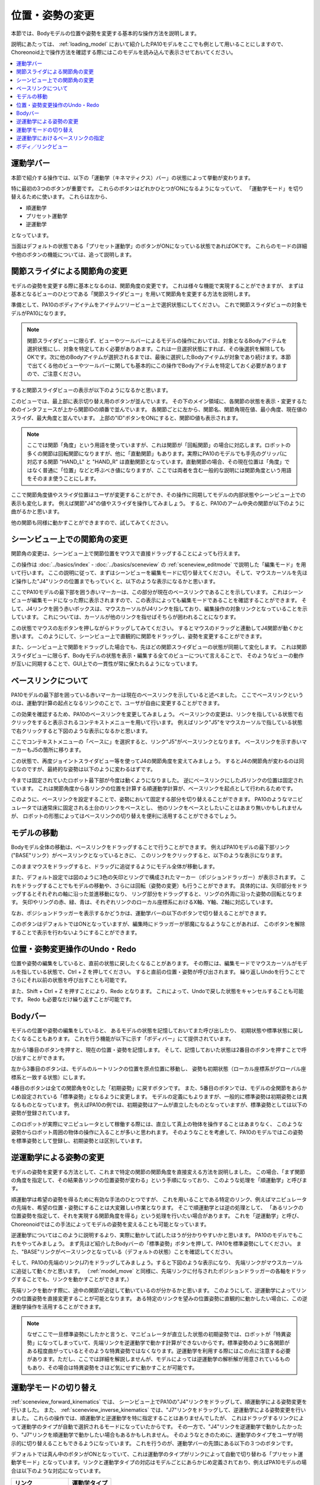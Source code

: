
位置・姿勢の変更
================

本節では、Bodyモデルの位置や姿勢を変更する基本的な操作方法を説明します。

説明にあたっては、 :ref:`loading_model` において紹介したPA10モデルをここでも例として用いることにしますので、
Choreonoid上で操作方法を確認する際にはこのモデルを読み込んで表示させておいてください。

.. contents::
   :local:
   :depth: 1

運動学バー
----------

本節で紹介する操作では、以下の「運動学（キネマティクス）バー」の状態によって挙動が変わります。

.. image:: images/KinematicsBar.png

特に最初の3つのボタンが重要です。
これらのボタンはどれかひとつがONになるようになっていて、
「運動学モード」を切り替えるために使います。
これらは左から、

* 順運動学
* プリセット運動学
* 逆運動学

となっています。

当面はデフォルトの状態である「プリセット運動学」のボタンがONになっている状態であればOKです。
これらのモードの詳細や他のボタンの機能については、追って説明します。


関節スライダによる関節角の変更
------------------------------

モデルの姿勢を変更する際に基本となるのは、関節角度の変更です。
これは様々な機能で実現することができますが、
まずは基本となるビューのひとつである「関節スライダビュー」を用いて関節角を変更する方法を説明します。

準備として、PA10のボディアイテムをアイテムツリービュー上で選択状態にしてください。
これで関節スライダビューの対象モデルがPA10になります。

.. note:: 関節スライダビューに限らず、ビューやツールバーによるモデルの操作においては、対象となるBodyアイテムを選択状態にし、対象を特定しておく必要がありあます。これは一旦選択状態にすれば、その後選択を解除してもOKです。次に他のBodyアイテムが選択されるまでは、最後に選択したBodyアイテムが対象であり続けます。本節で出てくる他のビューやツールバーに関しても基本的にこの操作でBodyアイテムを特定しておく必要がありますので、ご注意ください。

すると関節スライダビューの表示が以下のようになるかと思います。

.. image:: images/jointslider_pa10_initial.png

このビューでは、最上部に表示切り替え用のボタンが並んでいます。
その下のメイン領域に、各関節の状態を表示・変更するためのインタフェースが上から関節IDの順番で並んでいます。
各関節ごとに左から、関節名、関節角現在値、最小角度、現在値のスライダ、最大角度と並んでいます。
上部の"ID"ボタンをONにすると、関節ID値も表示されます。

.. note:: ここでは関節「角度」という用語を使っていますが、これは関節が「回転関節」の場合に対応します。ロボットの多くの関節は回転関節になりますが、他に「直動関節」もあります。実際にPA10のモデルでも手先のグリッパに対応する関節 "HAND_L" と "HAND_R" は直動関節となっています。直動関節の場合、その現在位置は「角度」ではなく普通に「位置」などと呼ぶべき値になりますが、ここでは両者を含む一般的な説明には関節角度という用語をそのまま使うことにします。

ここで関節角度値やスライダ位置はユーザが変更することができ、その操作に同期してモデルの内部状態やシーンビュー上での表示も変化します。
例えば関節"J4"の値やスライダを操作してみましょう。
すると、PA10のアーム中央の関節が以下のように曲がるかと思います。

.. image:: images/pa10_j4.png

他の関節も同様に動かすことができますので、試してみてください。

.. _sceneview_forward_kinematics:

シーンビュー上での関節角の変更
------------------------------

関節角の変更は、シーンビュー上で関節位置をマウスで直接ドラッグすることによっても行えます。

この操作は :doc:`../basics/index` - :doc:`../basics/sceneview` の :ref:`sceneview_editmode` で説明した「編集モード」を用いて行います。
ここの説明に従って、まずはシーンビューを編集モードに切り替えてください。
そして、マウスカーソルを先ほど操作した"J4"リンクの位置までもっていくと、以下のような表示になるかと思います。

.. image:: images/j4_drag.png

ここでPA10モデルの最下部を囲う赤いマーカーは、この部分が現在のベースリンクであることを示しています。
これはシーンビューが編集モードになった際に表示されますので、この表示によっても編集モードであることを確認することができます。
そして、J4リンクを囲う赤いボックスは、マウスカーソルがJ4リンクを指しており、編集操作の対象リンクとなっていることを示しています。
これについては、カーソルが他のリンクを指せばそちらが囲われることになります。

この状態でマウスの左ボタンを押しながらドラッグしてみてください。
するとマウスのドラッグと連動してJ4関節が動くかと思います。
このようにして、シーンビュー上で直観的に関節をドラッグし、姿勢を変更することができます。

また、シーンビュー上で関節をドラッグした場合でも、先ほどの関節スライダビューの状態が同期して変化します。
これは関節スライダビューに限らず、Bodyモデルの状態を表示・編集する全てのビューについて言えることで、
そのようなビューの動作が互いに同期することで、GUI上での一貫性が常に保たれるようになっています。

ベースリンクについて
--------------------

PA10モデルの最下部を囲っている赤いマーカーは現在のベースリンクを示していると述べました。
ここでベースリンクというのは、運動学計算の起点となるリンクのことで、ユーザが自由に変更することができます。

この効果を確認するため、PA10のベースリンクを変更してみましょう。
ベースリンクの変更は、リンクを指している状態で右クリックをすると表示されるコンテキストメニューを用いて行います。
例えばリンク"J5"をマウスカーソルで指している状態で右クリックすると下図のような表示になるかと思います。

.. image:: images/pa10_j5_tobase.png

ここでコンテキストメニューの「ベースに」を選択すると、リンク"J5"がベースリンクとなります。
ベースリンクを示す赤いマーカーもJ5の箇所に移ります。

この状態で、再度ジョイントスライダビュー等を使ってJ4の関節角度を変えてみましょう。
するとJ4の関節角が変わるのは同じなのですが、最終的な姿勢は以下のように変わるはずです。

.. image:: images/pa10_j4_inv.png

今までは固定されていたロボット最下部が今度は動くようになりました。
逆にベースリンクにしたJ5リンクの位置は固定されています。
これは関節角度から各リンクの位置を計算する順運動学計算が、ベースリンクを起点として行われるためです。

このように、ベースリンクを設定することで、姿勢において固定する部分を切り替えることができます。
PA10のようなマニピュレータでは通常床に固定される土台のリンクをベースとし、
他のリンクをベースとしたいことはあまり無いかもしれませんが、
ロボットの形態によってはベースリンクの切り替えを便利に活用することができるでしょう。

.. _model_move:
                  
モデルの移動
------------

Bodyモデル全体の移動は、ベースリンクをドラッグすることで行うことができます。
例えばPA10モデルの最下部リンク("BASE"リンク）がベースリンクとなっているときに、
このリンクをクリックすると、以下のような表示になります。

.. image:: images/pa10_move.png

このままマウスをドラッグすると、ドラッグに追従するようにモデル全体が移動します。

また、デフォルト設定では図のように3色の矢印とリングで構成されたマーカー（ポジションドラッガー）が表示されます。
これをドラッグすることでもモデルの移動や、さらには回転（姿勢の変更）も行うことができます。
具体的には、矢印部分をドラッグするとそれぞれの軸に沿った並進移動になり、
リング部分をドラッグすると、リングの外周に沿った姿勢の回転となります。
矢印やリングの赤、緑、青は、それぞれリンクのローカル座標系におけるX軸、Y軸、Z軸に対応しています。

なお、ポジションドラッガーを表示するかどうかは、運動学バーの以下のボタンで切り替えることができます。

.. image:: images/PositionDraggerButton.png

このボタンはデフォルトではONとなっていますが、編集時にドラッガーが邪魔になるようなことがあれば、
このボタンを解除することで表示を行わないようにすることができます。


位置・姿勢変更操作のUndo・Redo
------------------------------

位置や姿勢の編集をしていると、直前の状態に戻したくなることがあります。
その際には、編集モードでマウスカーソルがモデルを指している状態で、Ctrl + Z を押してください。
すると直前の位置・姿勢が呼び出されます。
繰り返しUndoを行うことでさらにそれ以前の状態を呼び出すことも可能です。

また、Shift + Ctrl + Z を押すことにより、Redo となります。
これによって、Undoで戻した状態をキャンセルすることも可能です。
Redo も必要なだけ繰り返すことが可能です。

.. _model_body_bar:

Bodyバー
--------

モデルの位置や姿勢の編集をしていると、
あるモデルの状態を記憶しておいてまた呼び出したり、
初期状態や標準状態に戻したくなることもあります。
これを行う機能が以下に示す「ボディバー」にて提供されています。

.. image:: images/BodyBar.png

左から1番目のボタンを押すと、現在の位置・姿勢を記憶します。
そして、記憶しておいた状態は2番目のボタンを押すことで呼び出すことができます。

左から3番目のボタンは、モデルのルートリンクの位置を原点位置に移動し、
姿勢も初期状態（ローカル座標系がグローバル座標系と一致する状態）にします。

4番目のボタンは全ての関節角を0とした「初期姿勢」に戻すボタンです。
また、5番目のボタンでは、モデルの全関節をあらかじめ設定されている「標準姿勢」となるように変更します。
モデルの定義にもよりますが、一般的に標準姿勢は初期姿勢とは異なるものとなっています。
例えばPA10の例では、初期姿勢はアームが直立したものとなっていますが、標準姿勢としては以下の姿勢が登録されています。

.. image:: images/pa10_standard.png

このロボットが実際にマニピュレータとして稼働する際には、直立して真上の物体を操作することはあまりなく、
このような姿勢からロボット周囲の物体の操作に入ることが多いと思われます。
そのようなことを考慮して、PA10のモデルではこの姿勢を標準姿勢として登録し、初期姿勢とは区別しています。

.. _sceneview_inverse_kinematics:

逆運動学による姿勢の変更
------------------------

モデルの姿勢を変更する方法として、これまで特定の関節の関節角度を直接変える方法を説明しました。
この場合、「まず関節の角度を指定して、その結果各リンクの位置姿勢が変わる」という手順になっており、
このような処理を「順運動学」と呼びます。

順運動学は希望の姿勢を得るために有効な手法のひとつですが、
これを用いることである特定のリンク、例えばマニピュレータの先端を、希望の位置・姿勢にすることは大変難しい作業となります。
そこで順運動学とは逆の処理として、
「あるリンクの位置姿勢を指定して、それを実現する関節角度を得る」という処理を行いたい場合があります。
これを「逆運動学」と呼び、Choreonoidではこの手法によってモデルの姿勢を変えることも可能となっています。

逆運動学についてはこのように説明するより、実際に動かして試したほうが分かりやすいかと思います。
PA10のモデルでもこれをやってみましょう。
まず先ほど紹介したBodyバーの「標準姿勢」ボタンを押して、PA10を標準姿勢にしてください。
また、"BASE"リンクがベースリンクとなっている（デフォルトの状態）ことを確認してください。

そして、PA10の先端のリンク(J7)をドラッグしてみましょう。すると下図のような表示になり、
先端リンクがマウスカーソルに追従して動くかと思います。
（:ref:`model_move` と同様に、先端リンクに付与されたポジションドラッガーの各軸をドラッグすることでも、リンクを動かすことができます。）

.. image:: images/pa10_ik.png

先端リンクを動かす際に、途中の関節が追従して動いているのが分かるかと思います。
このようにして、逆運動学によってリンクの位置姿勢を直接変更することが可能となります。
ある特定のリンクを望みの位置姿勢に直観的に動かしたい場合に、この逆運動学操作を活用することができます。

.. note:: なぜここで一旦標準姿勢にしたかと言うと、マニピュレータが直立した状態の初期姿勢では、ロボットが「特異姿勢」になってしまっていて、先端リンクを逆運動学で動かす計算ができないからです。標準姿勢のように各関節がある程度曲がっているとそのような特異姿勢ではなくなります。逆運動学を利用する際にはこの点に注意する必要があります。ただし、ここでは詳細を解説しませんが、モデルによっては逆運動学の解析解が用意されているものもあり、その場合は特異姿勢をさほど気にせずに動かすことが可能です。

.. _model_kinematics_mode:

運動学モードの切り替え
----------------------

:ref:`sceneview_forward_kinematics` では、
シーンビュー上でPA10の"J4"リンクをドラッグして、順運動学による姿勢変更を行いました。
また、 :ref:`sceneview_inverse_kinematics` では、"J7"リンクをドラッグして、逆運動学による姿勢変更を行いました。
これらの操作では、順運動学と逆運動学を特に指定することはありませんでしたが、
これはドラッグするリンクによって運動学のタイプが自動で選択されるモードになっていたからです。
その一方で、"J4"リンクを逆運動学で動かしたかったり、"J7"リンクを順運動学で動かしたい場合もあるかもしれません。
そのようなときのために、運動学のタイプをユーザが明示的に切り替えることもできるようになっています。
これを行うのが、運動学バーの先頭にある以下の３つのボタンです。

.. image:: images/KinematicsBarModeButtons.png

デフォルトでは真ん中のボタンがONとなっていて、これは運動学のタイプがリンクによって自動で切り替わる「プリセット運動学モード」となっています。リンクと運動学タイプの対応はモデルごとにあらかじめ定義されており、例えばPA10モデルの場合は以下のような対応になっています。

======================= ===================
 リンク                 運動学タイプ       
======================= ===================
 BASE, J1〜J5           順運動学            
 J6〜J7                 逆運動学           
 HAND_L, HAND_R         順運動学           
======================= ===================

以上のようなプリセット運動学モードにおける対応関係は、逆運動学で動かすことが多いと思われるリンクについては逆運動学をセットする、という方針で決められており、多くの姿勢変更操作はこれで間に合うかと思います。

運動学タイプをマニュアルで指定したい場合は、残りの２つのボタンを使用します。
左側のボタンは「順運動学モード」、右側のボタンは「逆運動学モード」となっています。
これらどちらかのボタンがONになっていると、
ドラッグするリンクとは関係なく選択されている運動学タイプが適用されることになりますので、
必要に応じてこのようなモードの使い分けを行ってください。

逆運動学におけるベースリンクの指定
----------------------------------

「逆運動学モード」で逆運動学操作を行う場合は、順運動学のときと同様にベースリンクがどこに指定されているかで挙動が変わります。

例えば、まず逆運動学モードをONにして、PA10のベースリンクをドラッグしてみてください。
すると"BASE"リンクがベースリンクとなっているデフォルトの状態では、
:ref:`model_move` と同じ動作となり、モデル全体が移動するかと思います。
この場合、はベースリンクもドラッグするリンクも同じBASEであり、途中に逆運動学計算をする関節がないため、
このような結果になります。

そこで今度はベースリンクをアーム先端の"J7"リンク等に設定しなおして、BASEリンクをドラッグしてみてください。
すると今度はJ7リンクは固定されつつ、ロボットの姿勢が変化することで、BASEリンクが動いたかと思います。
これはBASEリンクをベースとしてJ7リンクを動かした場合のちょうど逆の操作となっています。
このように、逆運動学操作を思い通りに行うためには、ベースリンクがどこに設定されているかも重要になります。

ただし、デフォルトの運動学モードである「プリセット運動学モード」で逆運動学に設定されているリンクを動かす場合、ベースリンクの設定は影響を受けません。この場合は、ベースリンクをどこに設定して計算を行うかもプリセットされています。
PA10の例では、逆運動学に設定されている J6, J7 リンクについて、どちらもBASEをベースリンクとするように設定されています。
この設定が現在のベースリンクと異なっている場合は、元のベースリンク設定やマーカー表示については変更せずに、
逆運動学実行時に指定のリンクが一時的にベースリンクとして使われることになります。

.. _model_body_link_view:

ボディ／リンクビュー
--------------------

モデルの位置・姿勢の変更には、下図右の「ボディ／リンクビュー」を用いることもできます。

.. image:: images/LinkViewAndBodyLinkView.png

このビューは、図の左側の「リンクビュー」と組み合わせて使います。
リンクビュー上でリンクを選択することで、「ボディ／リンクビュー」の表示・編集の対象リンクを決定します。
ここではPA10モデルの"J7"リンクを選択した状態を表しています。

.. note:: リンクの選択は、シーンビュー上で編集モードとし、リンクをダブルクリックすることでも行えます。

最上部では、リンクのインデックス番号や関節ID、関節タイプ、関節軸ベクトルといった情報を表示しています。

その下の「リンク位置」の領域では、対象リンクの現在の位置と姿勢を表示しています。
位置はグローバル座標におけるX、Y、Z座標値で、姿勢はロール・ピッチ・ヨーの３軸回転量で表示されます。
ここでは現在値を確認するだけでなく、数値ボックスに値を入力することでリンクの位置や姿勢を動かすこともできます。
この際の動かし方は、現在のベースリンクからの逆運動学で計算されます。
（この場合、運動学モードによらず常に逆運動学が適用されます。）
この数値入力によるリンク位置の編集は、リンク位置を細かく調整したい場合や、正確にある軸に沿って動かしたい場合などに、
大変便利です。

「関節角」の領域では、関節スライダビューと同様に関節角の確認と編集が行えます。
選択されているリンクのみの表示・編集となる点が関節スライダビューとは異なります。

「関節角速度」の領域では、関節角速度の最小値と最大値、および現在の関節角速度が表示されます。
関節角速度については姿勢編集時などには更新されませんが、
関節角速度値を含む動作軌道等のデータをモデルに適用している際に更新されます。

「干渉」の領域については、対象リンクが他のリンクと干渉していれば、それらの干渉リンク名が表示されます。
詳しくは :doc:`collision-detection` にて解説します。

